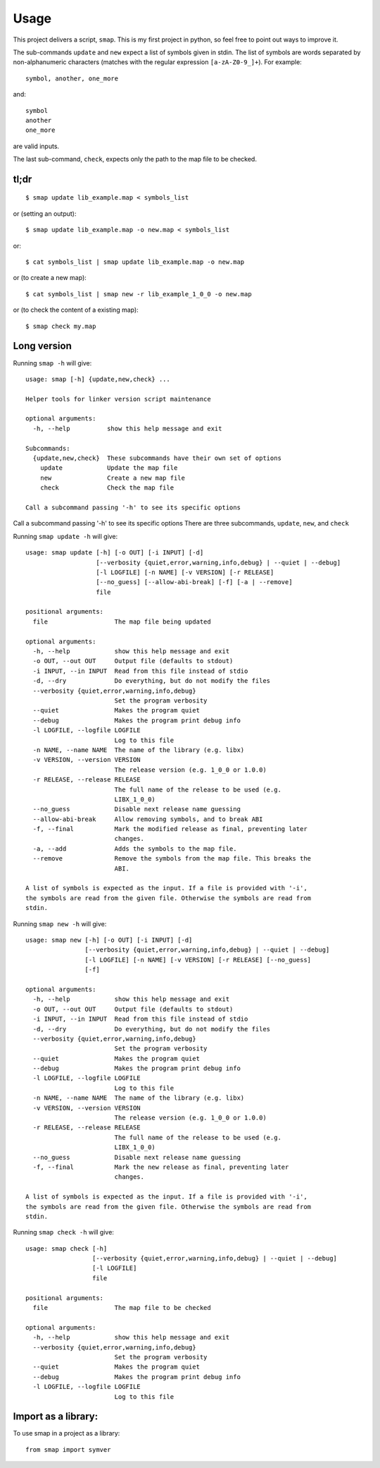 =====
Usage
=====

This project delivers a script, ``smap``. This is my first project in python, so feel free to point out ways to improve it.

The sub-commands ``update`` and ``new`` expect a list of symbols given in stdin. The list of symbols are words separated by non-alphanumeric characters (matches with the regular expression ``[a-zA-Z0-9_]+``). For example::

  symbol, another, one_more

and::

  symbol
  another
  one_more

are valid inputs.

The last sub-command, ``check``, expects only the path to the map file to be
checked.

tl;dr
-----
::

  $ smap update lib_example.map < symbols_list

or (setting an output)::

  $ smap update lib_example.map -o new.map < symbols_list

or::

  $ cat symbols_list | smap update lib_example.map -o new.map

or (to create a new map)::

  $ cat symbols_list | smap new -r lib_example_1_0_0 -o new.map

or (to check the content of a existing map)::

  $ smap check my.map

Long version
------------

Running  ``smap -h`` will give::

  usage: smap [-h] {update,new,check} ...
  
  Helper tools for linker version script maintenance
  
  optional arguments:
    -h, --help          show this help message and exit
  
  Subcommands:
    {update,new,check}  These subcommands have their own set of options
      update            Update the map file
      new               Create a new map file
      check             Check the map file
  
  Call a subcommand passing '-h' to see its specific options

Call a subcommand passing '-h' to see its specific options
There are three subcommands, ``update``, ``new``, and ``check``

Running ``smap update -h`` will give::

  usage: smap update [-h] [-o OUT] [-i INPUT] [-d]
                     [--verbosity {quiet,error,warning,info,debug} | --quiet | --debug]
                     [-l LOGFILE] [-n NAME] [-v VERSION] [-r RELEASE]
                     [--no_guess] [--allow-abi-break] [-f] [-a | --remove]
                     file
  
  positional arguments:
    file                  The map file being updated
  
  optional arguments:
    -h, --help            show this help message and exit
    -o OUT, --out OUT     Output file (defaults to stdout)
    -i INPUT, --in INPUT  Read from this file instead of stdio
    -d, --dry             Do everything, but do not modify the files
    --verbosity {quiet,error,warning,info,debug}
                          Set the program verbosity
    --quiet               Makes the program quiet
    --debug               Makes the program print debug info
    -l LOGFILE, --logfile LOGFILE
                          Log to this file
    -n NAME, --name NAME  The name of the library (e.g. libx)
    -v VERSION, --version VERSION
                          The release version (e.g. 1_0_0 or 1.0.0)
    -r RELEASE, --release RELEASE
                          The full name of the release to be used (e.g.
                          LIBX_1_0_0)
    --no_guess            Disable next release name guessing
    --allow-abi-break     Allow removing symbols, and to break ABI
    -f, --final           Mark the modified release as final, preventing later
                          changes.
    -a, --add             Adds the symbols to the map file.
    --remove              Remove the symbols from the map file. This breaks the
                          ABI.
  
  A list of symbols is expected as the input. If a file is provided with '-i',
  the symbols are read from the given file. Otherwise the symbols are read from
  stdin.

Running ``smap new -h`` will give::

  usage: smap new [-h] [-o OUT] [-i INPUT] [-d]
                  [--verbosity {quiet,error,warning,info,debug} | --quiet | --debug]
                  [-l LOGFILE] [-n NAME] [-v VERSION] [-r RELEASE] [--no_guess]
                  [-f]
  
  optional arguments:
    -h, --help            show this help message and exit
    -o OUT, --out OUT     Output file (defaults to stdout)
    -i INPUT, --in INPUT  Read from this file instead of stdio
    -d, --dry             Do everything, but do not modify the files
    --verbosity {quiet,error,warning,info,debug}
                          Set the program verbosity
    --quiet               Makes the program quiet
    --debug               Makes the program print debug info
    -l LOGFILE, --logfile LOGFILE
                          Log to this file
    -n NAME, --name NAME  The name of the library (e.g. libx)
    -v VERSION, --version VERSION
                          The release version (e.g. 1_0_0 or 1.0.0)
    -r RELEASE, --release RELEASE
                          The full name of the release to be used (e.g.
                          LIBX_1_0_0)
    --no_guess            Disable next release name guessing
    -f, --final           Mark the new release as final, preventing later
                          changes.
  
  A list of symbols is expected as the input. If a file is provided with '-i',
  the symbols are read from the given file. Otherwise the symbols are read from
  stdin.

Running ``smap check -h`` will give::

  usage: smap check [-h]
                    [--verbosity {quiet,error,warning,info,debug} | --quiet | --debug]
                    [-l LOGFILE]
                    file
  
  positional arguments:
    file                  The map file to be checked
  
  optional arguments:
    -h, --help            show this help message and exit
    --verbosity {quiet,error,warning,info,debug}
                          Set the program verbosity
    --quiet               Makes the program quiet
    --debug               Makes the program print debug info
    -l LOGFILE, --logfile LOGFILE
                          Log to this file

Import as a library:
--------------------

To use smap in a project as a library::

	from smap import symver
